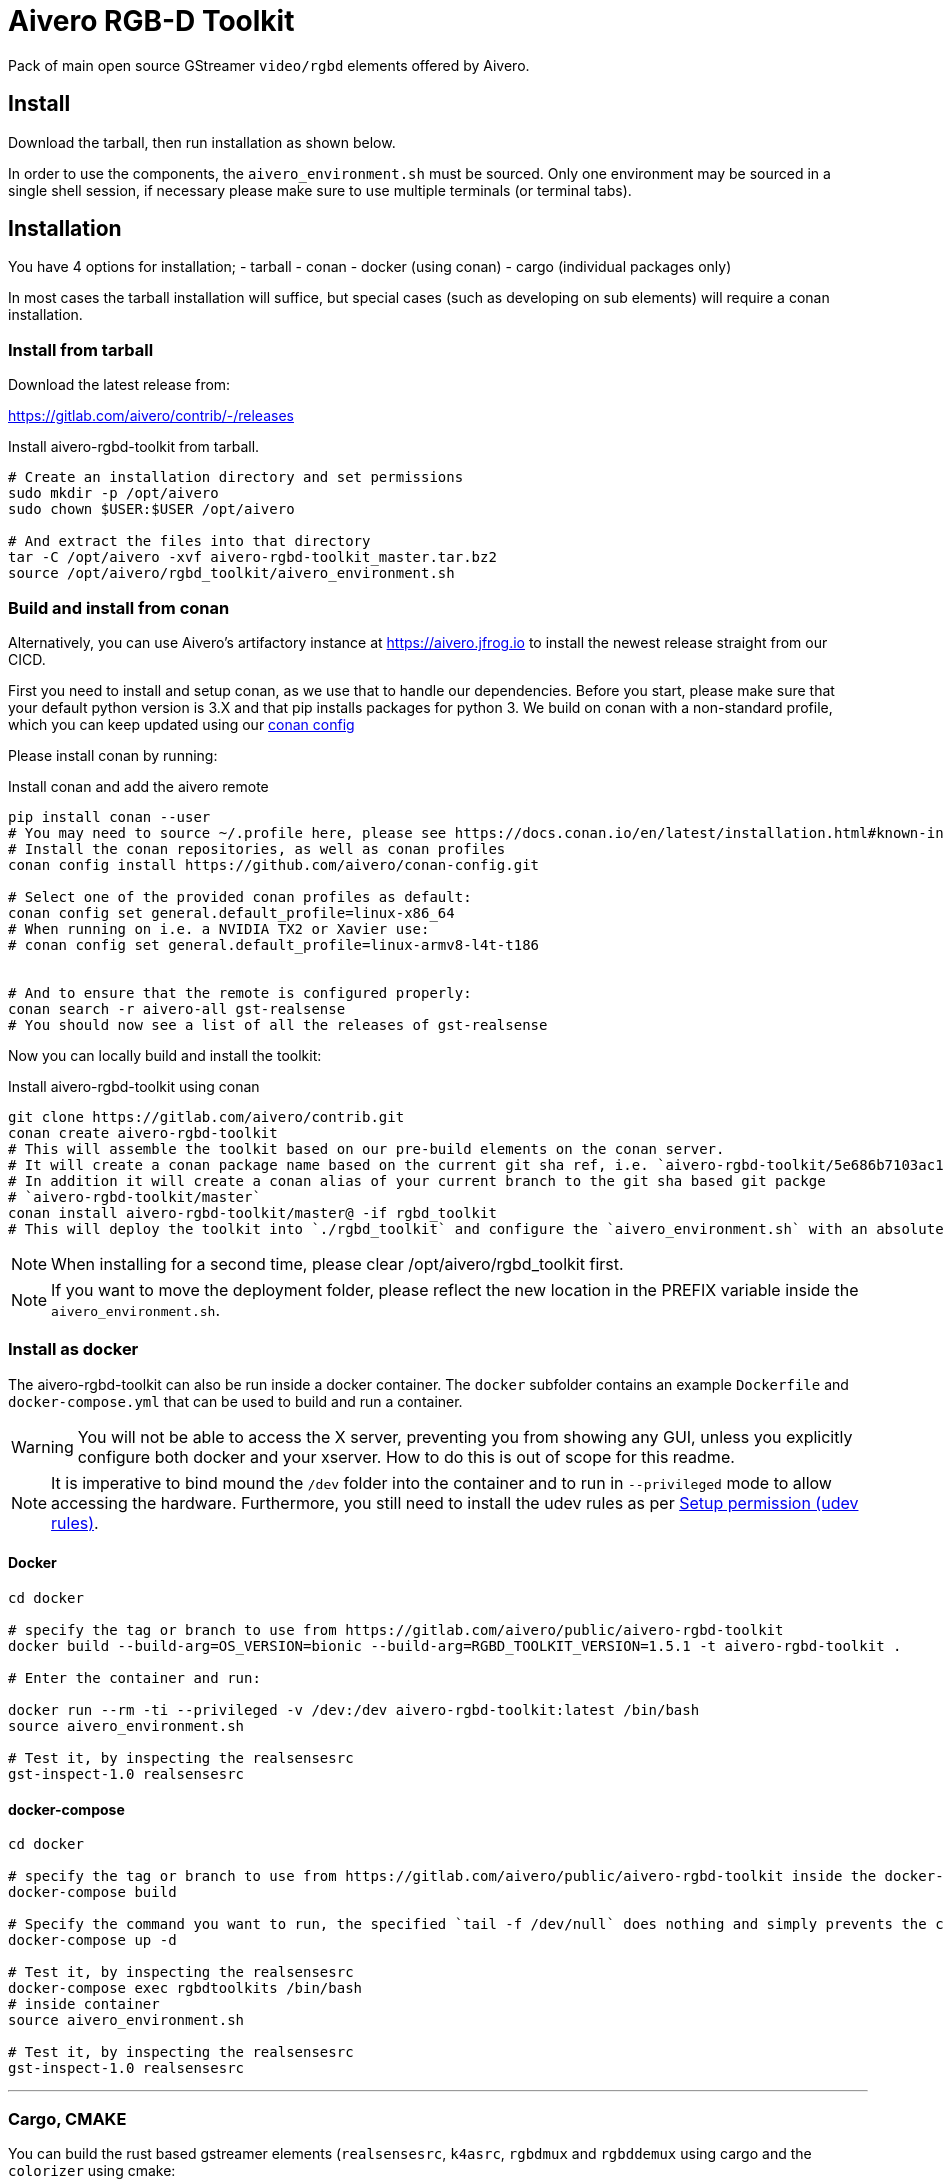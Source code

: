 = Aivero RGB-D Toolkit

Pack of main open source GStreamer `video/rgbd` elements offered by
Aivero.

== Install

Download the tarball, then run installation as shown below.

In order to use the components, the `aivero_environment.sh` must be sourced. Only one environment
may be sourced in a single shell session, if necessary please
make sure to use multiple terminals (or terminal tabs).


== Installation

You have 4 options for installation; 
- tarball
- conan
- docker (using conan)
- cargo (individual packages only)

In most cases the
tarball installation will suffice, but special cases (such as developing on sub elements) will require a conan installation.

=== Install from tarball

Download the latest release from:

https://gitlab.com/aivero/contrib/-/releases

.Install aivero-rgbd-toolkit from tarball.
[source,bash]
----
# Create an installation directory and set permissions
sudo mkdir -p /opt/aivero
sudo chown $USER:$USER /opt/aivero

# And extract the files into that directory
tar -C /opt/aivero -xvf aivero-rgbd-toolkit_master.tar.bz2
source /opt/aivero/rgbd_toolkit/aivero_environment.sh
----

=== Build and install from conan

Alternatively, you can use Aivero's artifactory instance at https://aivero.jfrog.io/ui/repos/tree/General/aivero-all[https://aivero.jfrog.io] to install the newest release straight from our CICD.

First you need to install and setup conan, as we use that to handle our dependencies. Before you start, please make sure
that your default python version is 3.X and that pip installs packages for python 3.
We build on conan with a non-standard profile, which you can keep updated using our https://github.com/aivero/conan-config.git[conan config]

Please install conan by running:

.Install conan and add the aivero remote
[source,bash]
----
pip install conan --user
# You may need to source ~/.profile here, please see https://docs.conan.io/en/latest/installation.html#known-installation-issues-with-pip
# Install the conan repositories, as well as conan profiles
conan config install https://github.com/aivero/conan-config.git

# Select one of the provided conan profiles as default:
conan config set general.default_profile=linux-x86_64
# When running on i.e. a NVIDIA TX2 or Xavier use:
# conan config set general.default_profile=linux-armv8-l4t-t186


# And to ensure that the remote is configured properly:
conan search -r aivero-all gst-realsense
# You should now see a list of all the releases of gst-realsense
----

Now you can locally build and install the toolkit:

.Install aivero-rgbd-toolkit using conan
[source,bash]
----
git clone https://gitlab.com/aivero/contrib.git
conan create aivero-rgbd-toolkit
# This will assemble the toolkit based on our pre-build elements on the conan server.
# It will create a conan package name based on the current git sha ref, i.e. `aivero-rgbd-toolkit/5e686b7103ac12b9a9e6c690edb0503b86005531` 
# In addition it will create a conan alias of your current branch to the git sha based git packge
# `aivero-rgbd-toolkit/master`
conan install aivero-rgbd-toolkit/master@ -if rgbd_toolkit
# This will deploy the toolkit into `./rgbd_toolkit` and configure the `aivero_environment.sh` with an absolute path. 
----

NOTE: When installing for a second time, please clear /opt/aivero/rgbd_toolkit first.

NOTE: If you want to move the deployment folder, please reflect the new location in the PREFIX variable inside the `aivero_environment.sh`.

=== Install as docker

The aivero-rgbd-toolkit can also be run inside a docker container. The `+docker+` subfolder contains an example `+Dockerfile+` and `+docker-compose.yml+` that can be used to build and run a container.

WARNING: You will not be able to access the X server, preventing you from showing any GUI, unless you explicitly configure both docker and your xserver. How to do this is out of scope for this readme.

NOTE: It is imperative to bind mound the `+/dev+` folder into the container and to run in `+--privileged+` mode to allow accessing the hardware. Furthermore, you still need to install the udev rules as per <<udev-rules>>.

==== Docker

[source,bash]
----
cd docker

# specify the tag or branch to use from https://gitlab.com/aivero/public/aivero-rgbd-toolkit
docker build --build-arg=OS_VERSION=bionic --build-arg=RGBD_TOOLKIT_VERSION=1.5.1 -t aivero-rgbd-toolkit .

# Enter the container and run:

docker run --rm -ti --privileged -v /dev:/dev aivero-rgbd-toolkit:latest /bin/bash
source aivero_environment.sh

# Test it, by inspecting the realsensesrc
gst-inspect-1.0 realsensesrc

----

==== docker-compose
[source,bash]
----
cd docker

# specify the tag or branch to use from https://gitlab.com/aivero/public/aivero-rgbd-toolkit inside the docker-compose.yml
docker-compose build

# Specify the command you want to run, the specified `tail -f /dev/null` does nothing and simply prevents the container from exiting
docker-compose up -d

# Test it, by inspecting the realsensesrc
docker-compose exec rgbdtoolkits /bin/bash
# inside container
source aivero_environment.sh

# Test it, by inspecting the realsensesrc
gst-inspect-1.0 realsensesrc
----

---

=== Cargo, CMAKE

You can build the rust based gstreamer elements (`realsensesrc`, `k4asrc`, `rgbdmux` and `rgbddemux` using cargo and the `colorizer` using cmake:
[source,bash]
----
git clone https://gitlab.com/aivero/contrib.git
cd gst-realsense
cargo build --release
cd ../gst-k4a
cargo build --release
cd ../gst-rgbd
carbo build --release
cd ../gst-colorizer
mkdir build && cd build
cmake .. && make -j8
----

Now just make sure they are within your `GST_PLUGIN_PATH` by appending to it, or copying the files, respectively.


---

[[udev-rules]]
=== Setup permission (udev rules)

In order to use physical RealSense or K4A devices without being 'root', you will first need to setup udev rules. For this, you can execute script(s) corresponding to your device(s):

[source,bash]
----
# RealSense
./scripts/setup_udev_rules_rs.sh
# K4A
./scripts/setup_udev_rules_k4a.sh
----

== Verify installation

After installing from either tarball or conan, you may want to verify that the installation succeeded by running:

[source,bash]
----
source /opt/aivero/rgbd_toolkit/aivero_environment.sh
gst-inspect-1.0 realsensesrc
# Should show the man page for the realsensesrc
----

TIP: You will need to `source` the `aivero_environment.sh` every time you restart the terminal.

== Quick Start:

The `realsensesrc` supports two different modes of operations:

1. Playing a rosbag.
2. Playing from a physical camera.

=== Playing from rosbag

This example shows how to play from a rosbag.

Please obtain a rosbag, either by recording one with the `realsense-viewer`, or downloading
https://drive.google.com/file/d/1ZMSPY1pF9orIp473jMhwev2ObiM-jtne/view?usp=sharing[mug.bag]. These examples assume
you're using _mug.bag_.

[source, bash]
....
# Replace with the path to your rosbag
export ROSBAG=~/Downloads/mug.bag
gst-launch-1.0 realsensesrc rosbag-location=$ROSBAG timestamp-mode=clock_all real-time-rosbag-playback=true  ! \
rgbddemux name=demux \
demux.src_depth ! queue ! colorizer near-cut=300 far-cut=700 ! videoconvert ! glimagesink
....

Which will display the colorized depth data from the rosbag. Depending on the video streams present in the ROSBAG, you
may also look at infrared and colour streams:

[source, bash]
....
# Replace with the path to your rosbag
export ROSBAG=~/Downloads/mug.bag
gst-launch-1.0 realsensesrc rosbag-location=$ROSBAG timestamp-mode=clock_all real-time-rosbag-playback=true enable-infra1=true  ! \
rgbddemux name=demux \
demux.src_depth ! queue ! colorizer near-cut=300 far-cut=700 ! videoconvert ! glimagesink \
demux.src_infra1 ! queue ! videoconvert ! glimagesink
....

IMPORTANT: If you try to enable a stream which is not present in a rosbag, the `realsensesrc` will exit with an error.

=== Playing from Camera

This example shows how to play from a physical RealSense camera. The following example shows the colourised depth video
and colour video recorded by a RealSense camera:

[source, bash]
....
# Replace with the serial of your camera
export SERIAL=XXXXXXXXXXXX
gst-launch-1.0 realsensesrc serial=$SERIAL timestamp-mode=clock_all enable-color=true  ! \
rgbddemux name=demux \
demux.src_depth ! queue ! colorizer near-cut=300 far-cut=700 ! videoconvert ! glimagesink \
demux.src_color ! queue ! videoconvert ! glimagesink
....

[[gstreamer-gst-launch-10-syntax-crashcourse]]
== GStreamer gst-launch-1.0 syntax crashcourse

Besides applications and libraries that can be build with GStreamer, it
also offers a development/testing command line tool called
`gst-launch-1.0`. `gst-launch-1.0` creates a video processing pipeline based on a
simple syntax.

[source, bash]
....
source /opt/aivero/rgbd-toolkit/aivero_environment.sh
# Replace this with your ROSBAG
export ROSBAG=~/Downloads/mug.bag
GST_DEBUG=3 gst-launch-1.0 realsensesrc rosbag-location=$ROSBAG timestamp-mode=clock_all real-time-rosbag-playback=true  ! \
rgbddemux name=demux \
demux.src_depth ! queue ! colorizer near-cut=300 far-cut=700 ! videoconvert ! glimagesink
....

[start=1]

. `GST_DEBUG=3` - _Optional_. It sets the debug level of the pipeline, where `3` means errors, warnings and fixmes.
Setting a higher value will flood your console with output, so we recommend filtering the output if you need higher values,
as such: `GST_DEBUG=3,realsensesrc:6`.

. `gst-launch-1.0` - The start of a every command.

. `realsensesrc rosbag-location=$ROSBAG timestamp-mode=clock_all real-time-rosbag-playback=true` - A source element with
three of its parameters specified. You can access the man page of an element using i.e. `gst-inspect-1.0 realsensesrc`.
The different timestamp modes and playback modes are explained below.

. `!` - The exclamation mark (padded by space left and right) links
two elements together, so that data can flow between them. This link
will only succeed if both elements support each others capabilities
(`caps`). `realsensesrc` has (simplified) caps: `video/rgbd` and
so has `rgbddemux`

. `rgbddemux name=demux` - The demuxing element that takes caps
`video/rgbd` and spits out elementary streams. We have also overridden
it's a unique name with our own *unique* name (this can be done on every
element)

. ` ` - Note the *lack* of an exclamation mark (`!`) after `rgbddemux name=demux`. We do
not link this element at this point further.

. `demux.src_depth` - This is a reference to a src pad of the
`rgbddemux`. For every stream that the `rgbddemux` finds upstream it
will create a src pad that produces data. We can access the pad by a dot
followed by the pad name (`.src_*name_of_stream*`, where `*name_of_stream*` could be `color`, `depth`, etc.). The caps
of the video stream on that pad in the case of uncompressed depth video are `video/x-raw,format=GRAY16_LE`, i.e. 16-bit
Little Endian gray-scale video.

== Troubleshooting

Check out the issues for

* https://gitlab.com/aivero/public/contrib/-/issues[Aivero Contrib issue tracker for gst-realsense, gst-k4a, gst-rgbd]



== Pipeline displays only a single image and freezes

Most likely you are not using the right combination of `timestamp_mode` and `real-time-rosbag-playback`.
`real-time-rosbag-playback` only applies when playing from ROSBAG, and determines whether the `realsensesrc` should
try to play the rosbag at the speed it was recorded, or as fast as possible.

For both the `realsensesrc` and the `k4asrc`, five timestamp-modes are supported:

1. `ignore` - The source does not timestamp the buffers.
2. `clock_main` - The source uses the GStreamer clock to timestamp the main (often depth) buffer.
3. `clock_all` - The source uses the GStreamer clock to timestamp all the buffers.
4. `camera_common` - The source timestamps all buffers, using the camera firmware, with the timestamp of the main buffer.
5. `camera_individual` - The source timestamps all buffers, using the camera firmware, with their individual timestamp.

For starters, the `clock_all` and `camera_common` modes should be your first choices, but there may be edge-cases,
where the other mode are better. In the tables below, we provide a simple overview to get you started, but we recommend
experimenting with different combinations of sources and sinks to get a feel of how the different modes operate.

.Playback Modes `realsensesrc`
|===
| |Real Camera |Rosbag

|**Live playback** |`realsensesrc serial=$SERIAL timestamp-mode=clock_all` | `realsensesrc rosbag-location=$ROSBAG timestamp-mode=clock_all real-time-rosbag-playback=true`

|**non-live** i.e. transcoding | **N/A: a camera is always live** |`realsensesrc rosbag-location=$ROSBAG timestamp-mode=camera_common`
|===

.Playback Modes `k4asrc`
|===
| |Real Camera |Rosbag

|**Live playback** |`k4asrc serial=$SERIAL timestamp-mode=clock_all` |`k4asrc recording-location=$k4bag timestamp_mode=clock_all real-time-playback=true`

|**non-live** i.e. transcoding | **N/A: a camera is always live** |`realsensesrc rosbag-location=$ROSBAG timestamp-mode=camera_common`
|===

